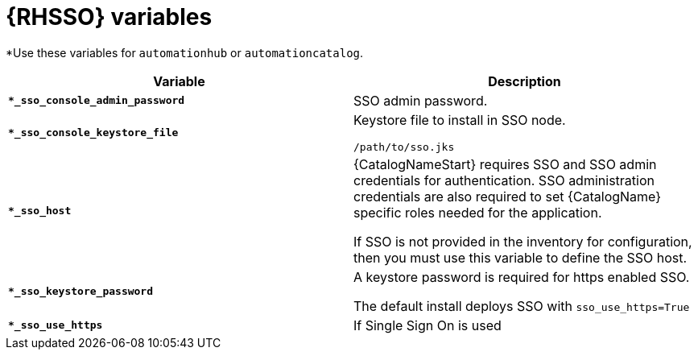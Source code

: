 [id="ref-sso-variables"]

= {RHSSO} variables

*Use these variables for `automationhub` or `automationcatalog`.

[cols="50%,50%",options="header"]
|====
| *Variable* | *Description* 
| *`*_sso_console_admin_password`* | SSO admin password.
| *`*_sso_console_keystore_file`* | Keystore file to install in SSO node.

`/path/to/sso.jks`
| *`*_sso_host`* | {CatalogNameStart} requires SSO and SSO admin credentials for
authentication. 
SSO administration credentials are also required to set {CatalogName} specific
roles needed for the application. 

If SSO is not provided in the inventory for
configuration, then you must use this variable to define the SSO host.
| *`*_sso_keystore_password`* | A keystore password is required for https enabled SSO.

The default install deploys SSO with `sso_use_https=True`
| *`*_sso_use_https`* | If Single Sign On is used
|====